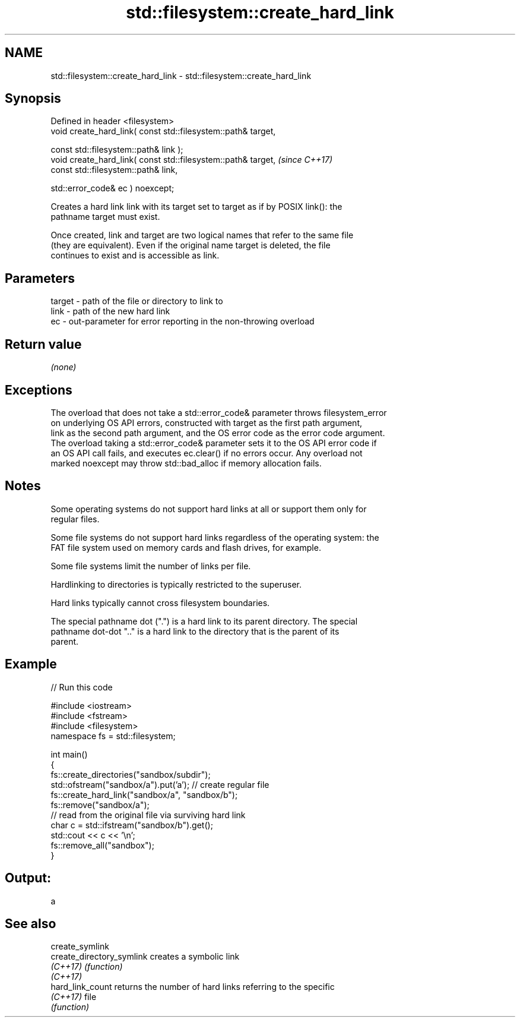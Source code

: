 .TH std::filesystem::create_hard_link 3 "2019.03.28" "http://cppreference.com" "C++ Standard Libary"
.SH NAME
std::filesystem::create_hard_link \- std::filesystem::create_hard_link

.SH Synopsis
   Defined in header <filesystem>
   void create_hard_link( const std::filesystem::path& target,

                          const std::filesystem::path& link );
   void create_hard_link( const std::filesystem::path& target,  \fI(since C++17)\fP
                          const std::filesystem::path& link,

                          std::error_code& ec ) noexcept;

   Creates a hard link link with its target set to target as if by POSIX link(): the
   pathname target must exist.

   Once created, link and target are two logical names that refer to the same file
   (they are equivalent). Even if the original name target is deleted, the file
   continues to exist and is accessible as link.

.SH Parameters

   target - path of the file or directory to link to
   link   - path of the new hard link
   ec     - out-parameter for error reporting in the non-throwing overload

.SH Return value

   \fI(none)\fP

.SH Exceptions

   The overload that does not take a std::error_code& parameter throws filesystem_error
   on underlying OS API errors, constructed with target as the first path argument,
   link as the second path argument, and the OS error code as the error code argument.
   The overload taking a std::error_code& parameter sets it to the OS API error code if
   an OS API call fails, and executes ec.clear() if no errors occur. Any overload not
   marked noexcept may throw std::bad_alloc if memory allocation fails.

.SH Notes

   Some operating systems do not support hard links at all or support them only for
   regular files.

   Some file systems do not support hard links regardless of the operating system: the
   FAT file system used on memory cards and flash drives, for example.

   Some file systems limit the number of links per file.

   Hardlinking to directories is typically restricted to the superuser.

   Hard links typically cannot cross filesystem boundaries.

   The special pathname dot (".") is a hard link to its parent directory. The special
   pathname dot-dot ".." is a hard link to the directory that is the parent of its
   parent.

.SH Example

   
// Run this code

 #include <iostream>
 #include <fstream>
 #include <filesystem>
 namespace fs = std::filesystem;
  
 int main()
 {
     fs::create_directories("sandbox/subdir");
     std::ofstream("sandbox/a").put('a'); // create regular file
     fs::create_hard_link("sandbox/a", "sandbox/b");
     fs::remove("sandbox/a");
     // read from the original file via surviving hard link
     char c = std::ifstream("sandbox/b").get();
     std::cout << c << '\\n';
     fs::remove_all("sandbox");
 }

.SH Output:

 a

.SH See also

   create_symlink
   create_directory_symlink creates a symbolic link
   \fI(C++17)\fP                  \fI(function)\fP 
   \fI(C++17)\fP
   hard_link_count          returns the number of hard links referring to the specific
   \fI(C++17)\fP                  file
                            \fI(function)\fP 
